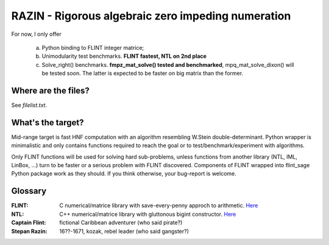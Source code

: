 RAZIN - Rigorous algebraic zero impeding numeration
=====

For now, I only offer
 
 a) Python binding to FLINT integer matrice;
 b) Unimodularity test benchmarks. **FLINT fastest, NTL on 2nd place**
 c) Solve_right() benchmarks. **fmpz_mat_solve() tested and benchmarked**, mpq_mat_solve_dixon() will be tested soon. The latter is expected to be faster on big matrix than the former.
 
Where are the files?
^^^^^^^^^^^^^^^^^^^^
See *filelist.txt*. 

What's the target?
^^^^^^^^^^^^^^^^^^
Mid-range target is fast HNF computation with an algorithm resembling W.Stein double-determinant. Python wrapper is minimalistic and only contains functions required to reach the goal or to test/benchmark/experiment with algorithms.

Only FLINT functions will be used for solving hard sub-problems, unless functions from another library (NTL, IML, LinBox, ...) turn to be faster or a serious problem with FLINT discovered. Components of FLINT wrapped into flint_sage Python package work as they should. If you think otherwise, your bug-report is welcome.

Glossary
^^^^^^^^

:FLINT:
    C numerical/matrice library with save-every-penny approch to arithmetic. `Here <http://www.flintlib.org/>`_

:NTL:
    C++ numerical/matrice library with gluttonous bigint constructor. `Here <http://shoup.net/ntl/>`_

:Captain Flint: 
    fictional Caribbean adventurer (who said pirate?)

:Stepan Razin: 
    16??-1671, kozak, rebel leader (who said gangster?)
